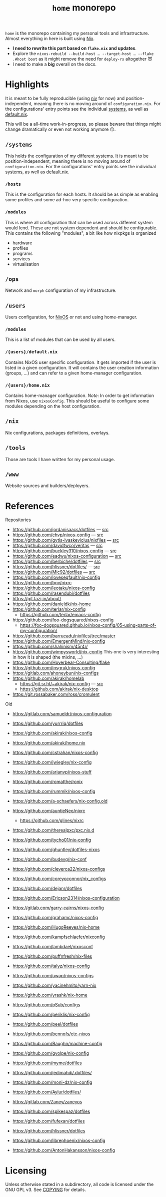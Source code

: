 #+TITLE: =home= monorepo
#+FILETAGS: #home infra configuration dotfiles monorepo

~home~ is the monorepo containing my personal tools and infrastructure. Almost everything in
here is built using [[https://nixos.org/nix][Nix]].

- *I need to rewrite this part based on =flake.nix= and updates*.
- Explore the =nixos-rebuild --build-host … --target-host … --flake .#host boot= as it might
  remove the need for =deploy-rs= altogether 😈
- I need to make a *big* overall on the docs.


* Highlights

It is meant to be fully reproducible (using [[https://github.com/nmattia/niv][niv]] for now) and position-independent, meaning
there is no moving around of ~configuration.nix~. For the configurations' entry points see
the individual [[file:systems][systems]], as well as [[file:default.nix][default.nix]].

This will be a all-time work-in-progress, so please beware that things might change
dramatically or even not working anymore 😛.

** =/systems=

This holds the configuration of my different systems. It is meant to be
position-independent, meaning there is no moving around of ~configuration.nix~. For the
configurations' entry points see the individual [[file:systems][systems]], as well as [[file:default.nix][default.nix]].

*** =/hosts=

This is the configuration for each hosts. It should be as simple as enabling some profiles
and some ad-hoc very specific configuration.

*** =/modules=

This is where all configuration that can be used across different system would lend. These
are not system dependent and should be configurable. This contains the following
"modules", a bit like how nixpkgs is organized

- hardware
- profiles
- programs
- services
- virtualisation

** =/ops=

Network and =morph= configuration of my infrastructure.

** =/users=

Users configuration, for [[https://nixos.org][NixOS]] or not and using home-manager.

*** =/modules=

This is a list of modules that can be used by all users.

*** =/{users}/default.nix=

Contains NixOS user specific configuration. It gets imported if the user is listed in a
given configuration. It will contains the user creation information (groups, …) and can
refer to a given home-manager configuration.

*** =/{users}/home.nix=

Contains home-manager configuration.
/Note/: In order to get information from Nixos, use =nixosConfig=. This should be useful to
configure some modules depending on the host configuration.

** =/nix=

Nix configurations, packages definitions, overlays.

** =/tools=

Those are tools I have written for my personal usage.

** =/www=

Website sources and builders/deployers.

* References

Repositories
- [[https://github.com/jordanisaacs/dotfiles][https://github.com/jordanisaacs/dotfiles]] — [[file:/net/sakhalin.home/export/gaia/src/configs/jordanisaacs.dotfiles/][src]]
- [[https://github.com/chvp/nixos-config][https://github.com/chvp/nixos-config]] — [[file:/net/sakhalin.home/export/gaia/src/configs/chvp.nixos-config/][src]]
- [[https://github.com/gytis-ivaskevicius/nixfiles][https://github.com/gytis-ivaskevicius/nixfiles]] — [[file:/net/sakhalin.home/export/gaia/src/configs/gytis-ivaskevicius.nixfiles/][src]]
- [[https://github.com/davidtwco/veritas]] — [[file:/net/sakhalin.home/export/gaia/src/configs/davidtwco.veritas/][src]]
- [[https://github.com/buckley310/nixos-config][https://github.com/buckley310/nixos-config]] — [[file:/net/sakhalin.home/export/gaia/src/configs/buckley310.nixos-config/][src]]
- [[https://github.com/eadwu/nixos-configuration][https://github.com/eadwu/nixos-configuration]] — [[file:/net/sakhalin.home/export/gaia/src/configs/eadwu.nixos-configuration/][src]]
- [[https://github.com/berbiche/dotfiles][https://github.com/berbiche/dotfiles]] — [[file:/net/sakhalin.home/export/gaia/src/configs/berbiche.dotfiles/][src]]
- https://github.com/hlissner/dotfiles/ — [[file:/net/sakhalin.home/export/gaia/src/configs/hlissner.dotfiles/][src]]
- [[https://github.com/Mic92/dotfiles][https://github.com/Mic92/dotfiles]] — [[file:/net/sakhalin.home/export/gaia/src/configs/Mic92.dotfiles/][src]]
- [[https://github.com/lovesegfault/nix-config][https://github.com/lovesegfault/nix-config]]
- [[https://github.com/bqv/nixrc][https://github.com/bqv/nixrc]]
- [[https://github.com/leotaku/nixos-config]]
- [[https://github.com/rasendubi/dotfiles]]
- [[https://git.tazj.in/about/]]
- [[https://github.com/danieldk/nix-home]]
- https://github.com/terlar/nix-config
  + https://github.com/terlar/emacs-config
- https://github.com/foo-dogsquared/nixos-config
  + https://foo-dogsquared.github.io/nixos-config/05-using-parts-of-my-configuration/
- https://github.com/barrucadu/nixfiles/tree/master
- https://github.com/EmergentMind/nix-config
- https://github.com/shahinism/45r4r/
- https://github.com/wimpysworld/nix-config
  This one is very interesting in how it is shaped (the mixins, …)
- https://github.com/Hoverbear-Consulting/flake
- https://github.com/jnsgruk/nixos-config
- https://gitlab.com/ahoneybun/nix-configs
- https://github.com/akirak/homelab
  + [[https://git.sr.ht/~akirak/nix-config][https://git.sr.ht/~akirak/nix-config]] — [[file:/net/sakhalin.home/export/gaia/src/configs/akirak.nix-config/][src]]
  + [[https://github.com/akirak/nix-desktop][https://github.com/akirak/nix-desktop]]
- https://git.rossabaker.com/ross/cromulent

Old
- [[https://gitlab.com/samueldr/nixos-configuration]]
- [[https://github.com/yurrriq/dotfiles][https://github.com/yurrriq/dotfiles]]
- [[https://github.com/akirak/nixos-config]]
- [[https://github.com/akirak/home.nix]]
- [[https://github.com/cstrahan/nixos-config]]
- [[https://github.com/jwiegley/nix-config]]
- [[https://github.com/arianvp/nixos-stuff]]
- [[https://github.com/romatthe/ronix]]
- [[https://github.com/rummik/nixos-config]]
- [[https://github.com/a-schaefers/nix-config.old]]
- [[https://github.com/auntieNeo/nixrc]]
  + [[https://github.com/glines/nixrc]]
- [[https://github.com/therealpxc/pxc.nix.d]]
- [[https://github.com/tycho01/nix-config]]
- [[https://github.com/ghuntley/dotfiles-nixos]]
- [[https://github.com/budevg/nix-conf]]
- [[https://github.com/cleverca22/nixos-configs]]
- [[https://github.com/coreyoconnor/nix_configs]]
- [[https://github.com/dejanr/dotfiles]]
- [[https://github.com/Ericson2314/nixos-configuration]]
- [[https://gitlab.com/garry-cairns/nixos-config]]
- [[https://github.com/grahamc/nixos-config]]
- [[https://github.com/HugoReeves/nix-home]]
- [[https://github.com/kampfschlaefer/nixconfig]]
- [[https://github.com/lambdael/nixosconf]]
- [[https://github.com/puffnfresh/nix-files]]
- [[https://github.com/talyz/nixos-config]]
- [[https://github.com/uwap/nixos-configs]]
- [[https://github.com/yacinehmito/yarn-nix]]
- [[https://github.com/yrashk/nix-home]]
- [[https://github.com/pSub/configs]]
- [[https://github.com/periklis/nix-config]]
- [[https://github.com/peel/dotfiles]]
- [[https://github.com/bennofs/etc-nixos]]
- [[https://github.com/Baughn/machine-config]]
- https://github.com/gvolpe/nix-config

- https://github.com/myme/dotfiles
- https://github.com/jedimahdi/.dotfiles/
- https://github.com/moni-dz/nix-config
- https://github.com/Aylur/dotfiles/
- https://gitlab.com/Zaney/zaneyos
- https://github.com/spikespaz/dotfiles
- https://github.com/fufexan/dotfiles
- https://github.com/hlissner/dotfiles
- https://github.com/librephoenix/nixos-config
- https://github.com/AntonHakansson/nixos-config

* Licensing

Unless otherwise stated in a subdirectory, all code is licensed under the GNU GPL v3. See
[[file:COPYING][COPYING]] for details.
